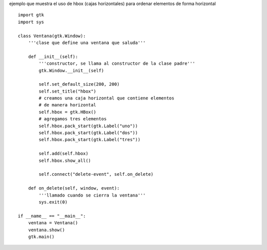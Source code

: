 .. title: GtkHBox


ejemplo que muestra el uso de hbox (cajas horizontales) para ordenar elementos de forma horizontal

.. image:: /images/Recetario/Gui/Gtk/HBox/hbox.png

::

    import gtk
    import sys

    class Ventana(gtk.Window):
        '''clase que define una ventana que saluda'''

        def __init__(self):
            '''constructor, se llama al constructor de la clase padre'''
            gtk.Window.__init__(self)

            self.set_default_size(200, 200)
            self.set_title("hbox")
            # creamos una caja horizontal que contiene elementos
            # de manera horizontal
            self.hbox = gtk.HBox()
            # agregamos tres elementos
            self.hbox.pack_start(gtk.Label("uno"))
            self.hbox.pack_start(gtk.Label("dos"))
            self.hbox.pack_start(gtk.Label("tres"))

            self.add(self.hbox)
            self.hbox.show_all()

            self.connect("delete-event", self.on_delete)

        def on_delete(self, window, event):
            '''llamado cuando se cierra la ventana'''
            sys.exit(0)

    if __name__ == "__main__":
        ventana = Ventana()
        ventana.show()
        gtk.main()

